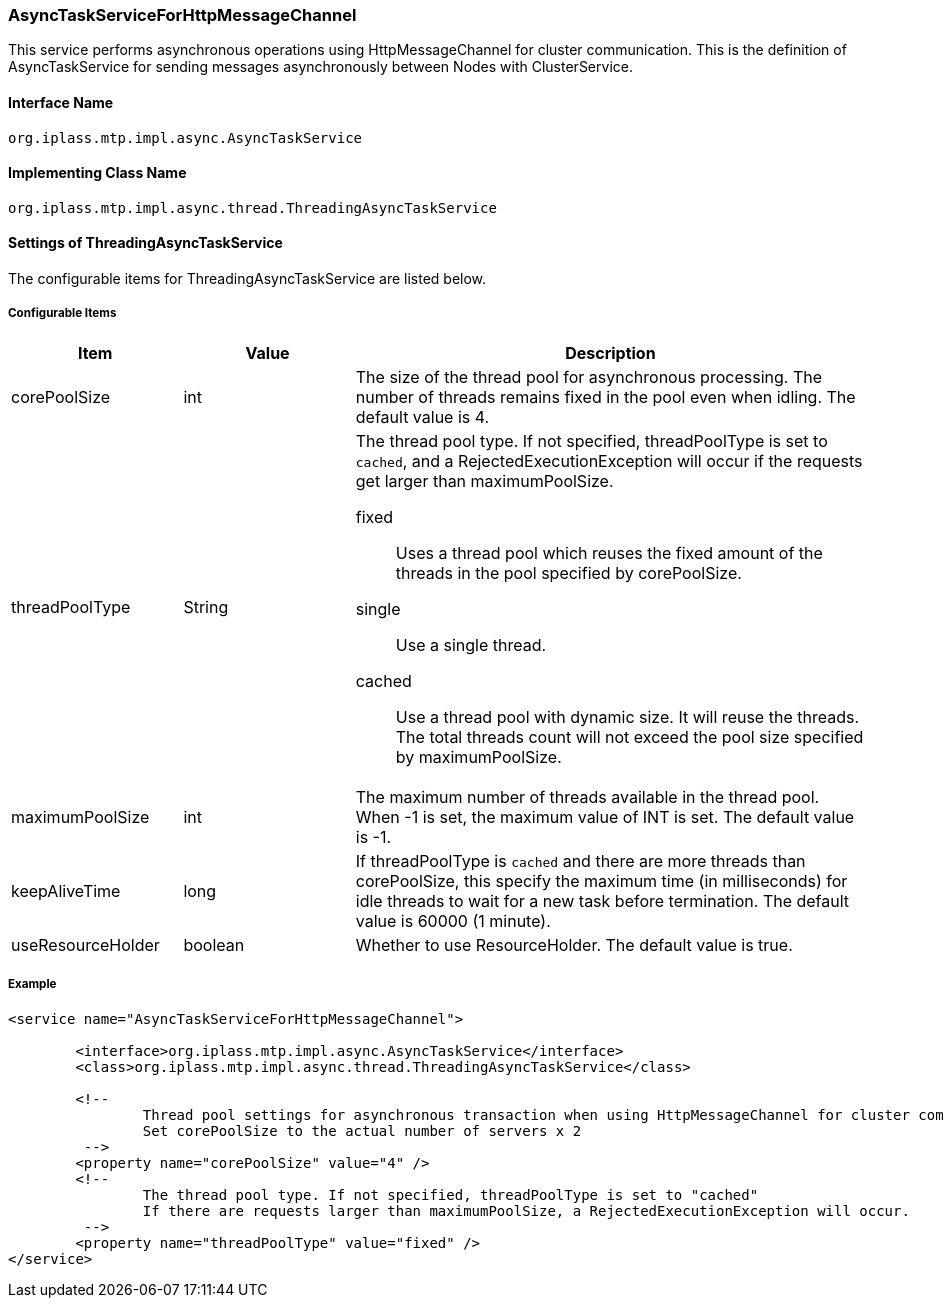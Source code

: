 [[AsyncTaskServiceForHttpMessageChannel]]
=== AsyncTaskServiceForHttpMessageChannel
This service performs asynchronous operations using HttpMessageChannel for cluster communication.
This is the definition of AsyncTaskService for sending messages asynchronously between Nodes with ClusterService.

==== Interface Name
----
org.iplass.mtp.impl.async.AsyncTaskService
----

==== Implementing Class Name
----
org.iplass.mtp.impl.async.thread.ThreadingAsyncTaskService
----

==== Settings of ThreadingAsyncTaskService
The configurable items for ThreadingAsyncTaskService are listed below.

===== Configurable Items
[cols="1,1,3", options="header"]
|===
| Item | Value | Description
| corePoolSize | int | The size of the thread pool for asynchronous processing.
The number of threads remains fixed in the pool even when idling. The default value is 4.
| threadPoolType | String a| The thread pool type.
If not specified, threadPoolType is set to `cached`, and a RejectedExecutionException will occur if the requests get larger than maximumPoolSize.

fixed:: Uses a thread pool which reuses the fixed amount of the threads in the pool specified by corePoolSize.
single:: Use a single thread.
cached:: Use a thread pool with dynamic size. It will reuse the threads. The total threads count will not exceed the pool size specified by maximumPoolSize.
|maximumPoolSize | int | The maximum number of threads available in the thread pool.
When -1 is set, the maximum value of INT is set. The default value is -1.
|keepAliveTime | long | If threadPoolType is `cached` and there are more threads than corePoolSize, this specify the maximum time (in milliseconds) for idle threads to wait for a new task before termination.
The default value is 60000 (1 minute).
| useResourceHolder | boolean | Whether to use ResourceHolder. The default value is true.
|===

===== Example
[source,xml]
----
<service name="AsyncTaskServiceForHttpMessageChannel">

	<interface>org.iplass.mtp.impl.async.AsyncTaskService</interface>
	<class>org.iplass.mtp.impl.async.thread.ThreadingAsyncTaskService</class>

	<!--
		Thread pool settings for asynchronous transaction when using HttpMessageChannel for cluster communication
		Set corePoolSize to the actual number of servers x 2
	 -->
	<property name="corePoolSize" value="4" />
	<!--
		The thread pool type. If not specified, threadPoolType is set to "cached"
		If there are requests larger than maximumPoolSize, a RejectedExecutionException will occur.
	 -->
	<property name="threadPoolType" value="fixed" />
</service>
----
